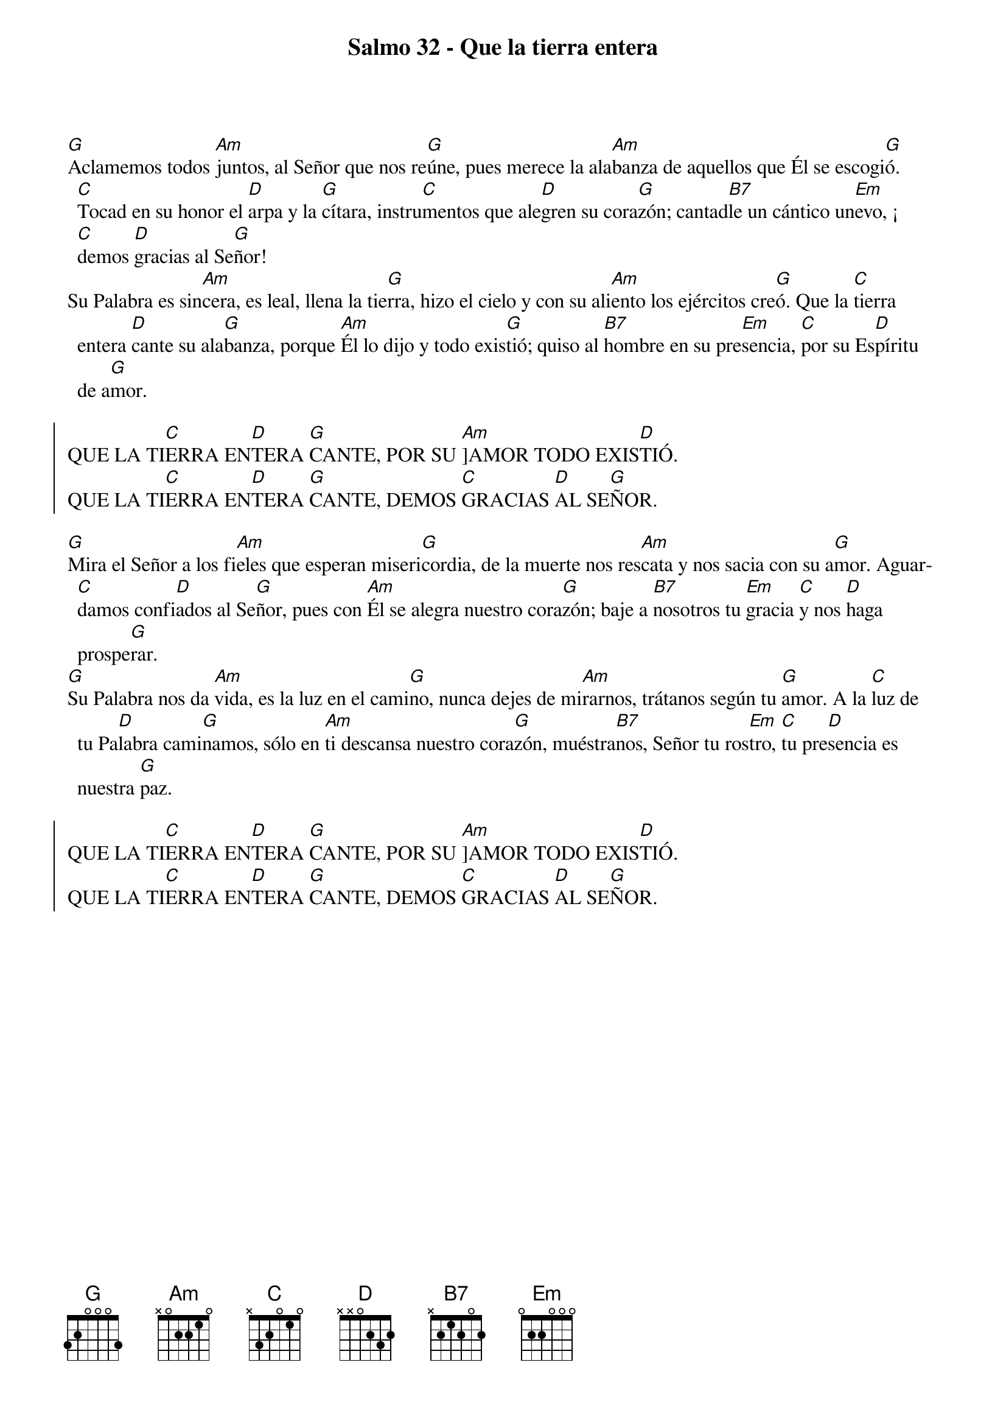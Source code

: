 {title: Salmo 32 - Que la tierra entera}
{artist: Belén Raigal, nsc}
{key: G}
{capo: 2}

[G]Aclamemos todos [Am]juntos, al Señor que nos re[G]úne, pues merece la ala[Am]banza de aquellos que Él se escogi[G]ó. [C]Tocad en su honor el [D]arpa y la [G]cítara, instru[C]mentos que ale[D]gren su cora[G]zón; cantad[B7]le un cántico un[Em]evo, ¡[C]demos [D]gracias al Se[G]ñor! 
Su Palabra es sin[Am]cera, es leal, llena la tie[G]rra, hizo el cielo y con su ali[Am]ento los ejércitos cre[G]ó. Que la [C]tierra entera [D]cante su ala[G]banza, porque [Am]Él lo dijo y todo exis[G]tió; quiso al [B7]hombre en su pre[Em]sencia, [C]por su Es[D]píritu de a[G]mor.

{soc}
QUE LA TI[C]ERRA EN[D]TERA [G]CANTE, POR SU [Am]]AMOR TODO EXIS[D]TIÓ. 
QUE LA TI[C]ERRA EN[D]TERA [G]CANTE, DEMOS [C]GRACIAS [D]AL SE[G]ÑOR. 
{eoc}

[G]Mira el Señor a los fi[Am]eles que esperan miseri[G]cordia, de la muerte nos res[Am]cata y nos sacia con su a[G]mor. Aguar[C]damos confi[D]ados al Se[G]ñor, pues con [Am]Él se alegra nuestro cora[G]zón; baje a [B7]nosotros tu [Em]gracia [C]y nos [D]haga prospe[G]rar. 
[G]Su Palabra nos da [Am]vida, es la luz en el cami[G]no, nunca dejes de mi[Am]rarnos, trátanos según tu [G]amor. A la [C]luz de tu Pa[D]labra cami[G]namos, sólo en [Am]ti descansa nuestro cora[G]zón, muéstra[B7]nos, Señor tu ros[Em]tro, [C]tu pre[D]sencia es nuestra [G]paz. 

{soc}
QUE LA TI[C]ERRA EN[D]TERA [G]CANTE, POR SU [Am]]AMOR TODO EXIS[D]TIÓ. 
QUE LA TI[C]ERRA EN[D]TERA [G]CANTE, DEMOS [C]GRACIAS [D]AL SE[G]ÑOR. 
{eoc}
